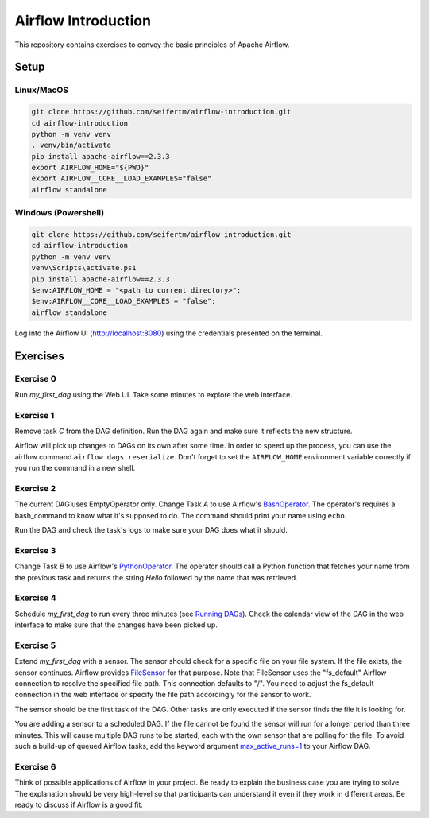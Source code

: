 ====================
Airflow Introduction
====================

This repository contains exercises to convey the basic principles of Apache Airflow.

Setup
=====

Linux/MacOS
-----------
.. code:: bash

    git clone https://github.com/seifertm/airflow-introduction.git
    cd airflow-introduction
    python -m venv venv
    . venv/bin/activate
    pip install apache-airflow==2.3.3
    export AIRFLOW_HOME="${PWD}"
    export AIRFLOW__CORE__LOAD_EXAMPLES="false"
    airflow standalone


Windows (Powershell)
--------------------
.. code:: powershell

    git clone https://github.com/seifertm/airflow-introduction.git
    cd airflow-introduction
    python -m venv venv
    venv\Scripts\activate.ps1
    pip install apache-airflow==2.3.3
    $env:AIRFLOW_HOME = "<path to current directory>";
    $env:AIRFLOW__CORE__LOAD_EXAMPLES = "false";
    airflow standalone


Log into the Airflow UI (http://localhost:8080) using the credentials presented on the terminal.

Exercises
=========
Exercise 0
----------
Run `my_first_dag` using the Web UI. Take some minutes to explore the web interface.


Exercise 1
----------
Remove task `C` from the DAG definition. Run the DAG again and make sure it reflects the new structure.

Airflow will pick up changes to DAGs on its own after some time. In order to speed up the process, you can use the airflow command ``airflow dags reserialize``. Don't forget to set the ``AIRFLOW_HOME`` environment variable correctly if you run the command in a new shell.


Exercise 2
----------
The current DAG uses EmptyOperator only. Change Task `A` to use Airflow's `BashOperator`_. The operator's requires a bash_command to know what it's supposed to do. The command should print your name using ``echo``.

Run the DAG and check the task's logs to make sure your DAG does what it should.

.. _BashOperator: https://airflow.apache.org/docs/apache-airflow/stable/_api/airflow/operators/bash/index.html


Exercise 3
----------
Change Task `B` to use Airflow's `PythonOperator`_. The operator should call a Python function that fetches your name from the previous task and returns the string `Hello` followed by the name that was retrieved.

.. _PythonOperator: https://airflow.apache.org/docs/apache-airflow/stable/_api/airflow/operators/python/index.html#airflow.operators.python.PythonOperator


Exercise 4
----------
Schedule `my_first_dag` to run every three minutes (see `Running DAGs <https://airflow.apache.org/docs/apache-airflow/stable/concepts/dags.html#running-dags>`__). Check the calendar view of the DAG in the web interface to make sure that the changes have been picked up.


Exercise 5
----------
Extend `my_first_dag` with a sensor. The sensor should check for a specific file on your file system. If the file exists, the sensor continues. Airflow provides `FileSensor`_ for that purpose. Note that FileSensor uses the "fs_default" Airflow connection to resolve the specified file path. This connection defaults to "/". You need to adjust the fs_default connection in the web interface or specify the file path accordingly for the sensor to work.

The sensor should be the first task of the DAG. Other tasks are only executed if the sensor finds the file it is looking for.

You are adding a sensor to a scheduled DAG. If the file cannot be found the sensor will run for a longer period than three minutes. This will cause multiple DAG runs to be started, each with the own sensor that are polling for the file. To avoid such a build-up of queued Airflow tasks, add the keyword argument `max_active_runs=1 <https://airflow.apache.org/docs/apache-airflow/stable/_api/airflow/models/dag/index.html?highlight=max_active_runs#airflow.models.dag.DagModel.max_active_runs>`__ to your Airflow DAG.

.. _FileSensor: https://airflow.apache.org/docs/apache-airflow/stable/_api/airflow/sensors/filesystem/index.html


Exercise 6
----------
Think of possible applications of Airflow in your project. Be ready to explain the business case you are trying to solve. The explanation should be very high-level so that participants can understand it even if they work in different areas. Be ready to discuss if Airflow is a good fit.
